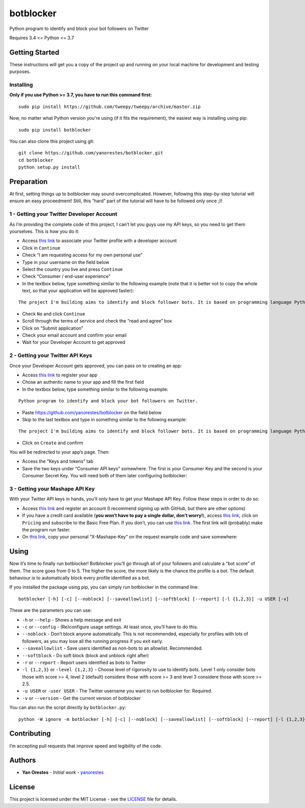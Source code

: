 botblocker
==========

Python program to identify and block your bot followers on Twitter

Requires 3.4 <= Python <= 3.7

Getting Started
---------------

These instructions will get you a copy of the project up and running on
your local machine for development and testing purposes.

Installing
~~~~~~~~~~

**Only if you use Python >= 3.7, you have to run this command first:**

::

   sudo pip install https://github.com/tweepy/tweepy/archive/master.zip

Now, no matter what Python version you're using (if it fits the requirement), the easiest way is installing using pip:

::

   sudo pip install botblocker

You can also clone this project using git:

::

   git clone https://github.com/yanorestes/botblocker.git
   cd botblocker
   python setup.py install

Preparation
-----------

At first, setting things up to botblocker may sound overcomplicated.
However, following this step-by-step tutorial will ensure an easy
proceedment! Still, this “hard” part of the tutorial will have to be
followed only once ;)!

1 - Getting your Twitter Developer Account
~~~~~~~~~~~~~~~~~~~~~~~~~~~~~~~~~~~~~~~~~~

As I’m providing the complete code of this project, I can’t let you guys
use my API keys, so you need to get them yourselves. This is how you do
it:

-  Access `this link <https://developer.twitter.com/en/apply/user>`__ to
   associate your Twitter profile with a developer account
-  Click in ``Continue``
-  Check “I am requesting access for my own personal use”
-  Type in your username on the field below
-  Select the country you live and press ``Continue``
-  Check “Consumer / end-user experience”
-  In the textbox below, type something similar to the following example
   (note that it is better not to copy the whole text, so that your
   application will be approved faster):

::

   The project I'm building aims to identify and block follower bots. It is based on programming language Python, using Tweepy to connect to Twitter API and Botometer to identify bots. The project gives the user mutiple options on identifying and blocking the bots, resulting in a clean and simple usage. Botometer analizes each profile basing itself on the tweets and the specs of the profile, to, then, calculate a result (a score from 0 to 5; the higher, the more likely it is that the profile is indeed a bot). None of the results are shared with anyone or kept with us.

-  Check ``No`` and click ``Continue``
-  Scroll through the terms of service and check the “read and agree”
   box
-  Click on “Submit application”
-  Check your email account and confirm your email
-  Wait for your Developer Account to get approved

2 - Getting your Twitter API Keys
~~~~~~~~~~~~~~~~~~~~~~~~~~~~~~~~~

Once your Developer Account gets approved, you can pass on to creating
an app:

-  Access `this link <https://developer.twitter.com/en/apps/create>`__
   to register your app
-  Chose an authentic name to your app and fill the first field
-  In the textbox below, type something similar to the following
   example:

::

   Python program to identify and block your bot followers on Twitter.

-  Paste https://github.com/yanorestes/botblocker on the field below
-  Skip to the last textbox and type in something similar to the
   following example:

::

   The project I'm building aims to identify and block follower bots. It is based on programming language Python, using Tweepy to connect to Twitter API and Botometer to identify bots. The project gives the user mutiple options on identifying and blocking the bots, resulting in a clean and simple usage.

-  Click on ``Create`` and confirm

You will be redirected to your app’s page. Then:

-  Access the “Keys and tokens” tab
-  Save the two keys under “Consumer API keys” somewhere. The first is
   your Consumer Key and the second is your Consumer Secret Key. You
   will need both of them later configuring botblocker:


3 - Getting your Mashape API Key
~~~~~~~~~~~~~~~~~~~~~~~~~~~~~~~~

With your Twitter API keys in hands, you’ll only have to get your
Mashape API Key. Follow these steps in order to do so:

-  Access `this link <https://market.mashape.com/>`__ and register an
   account (I recommend signing up with GitHub, but there are other
   options)
-  If you have a credit card available (**you won’t have to pay a single
   dollar, don’t worry!**), access `this
   link <https://market.mashape.com/OSoMe/botometer-pro>`__, click on
   ``Pricing`` and subscribe to the Basic Free Plan. If you don’t, you
   can use `this link <https://market.mashape.com/OSoMe/botometer>`__.
   The first link will (probably) make the program run faster.
-  On `this link <https://market.mashape.com/OSoMe/botometer>`__, copy
   your personal “X-Mashape-Key” on the request example code and save
   somewhere:


Using
-----

Now it’s time to finally run botblocker! Botblocker you’ll go through
all of your followers and calculate a “bot score” of them. The score
goes from 0 to 5. The higher the score, the more likely is the chance
the profile is a bot. The default behaviour is to automatically block every profile identified as a bot.

If you installed the package using pip, you can simply run botblocker in
the command line:

::

   botblocker [-h] [-c] [--noblock] [--saveallowlist] [--softblock] [--report] [-l {1,2,3}] -u USER [-v]

These are the parameters you can use:

-  ``-h`` or ``--help`` - Shows a help message and exit
-  ``-c`` or ``--config`` - (Re)configure usage settings. At least once,
   you’ll have to do this.
-  ``--noblock`` - Don’t block anyone automatically. This is not recommended, especially for profiles with lots of followers, as you may lose all the running progress if you exit early.
-  ``--saveallowlist`` - Save users identified as non-bots to an
   allowlist. Recommended.
-  ``--softblock`` - Do soft block (block and unblock right after)
-  ``-r`` or ``--report`` - Report users identified as bots to Twitter
-  ``-l {1,2,3}`` or ``-level {1,2,3}`` - Choose level of rigorosity to
   use to identify bots. Level 1 only consider bots those with score >=
   4, level 2 (default) considere those with score >= 3 and level 3
   considere those with score >= 2.5.
-  ``-u USER`` or ``-user USER`` - The Twitter username you want to run
   botblocker for. Required.
-  ``-v`` or ``--version`` - Get the current version of botblocker

You can also run the script directly by ``botblocker.py``:

::

   python -W ignore -m botblocker [-h] [-c] [--noblock] [--saveallowlist] [--softblock] [--report] [-l {1,2,3}] -u USER [-v]

Contributing
------------

I’m accepting pull requests that improve speed and legibility of the
code.

Authors
-------

-  **Yan Orestes** - *Initial work* -
   `yanorestes <https://github.com/yanorestes>`__

License
-------

This project is licensed under the MIT License - see the
`LICENSE <https://github.com/yanorestes/botblocker/blob/master/LICENSE.txt>`__
file for details.
